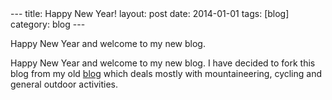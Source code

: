 #+STARTUP: showall indent
#+STARTUP: hidestars
#+OPTIONS: H:2 num:nil tags:nil toc:nil timestamps:nil
#+BEGIN_HTML
---
title: Happy New Year!
layout: post
date: 2014-01-01
tags: [blog]
category: blog
---
#+END_HTML


#+BEGIN_HTML
<!-- PELICAN_BEGIN_SUMMARY -->
#+END_HTML
Happy New Year and welcome to my new blog.

#+BEGIN_HTML
<!-- PELICAN_END_SUMMARY -->
#+END_HTML

Happy New Year and welcome to my new blog. I have decided to fork this
blog from my old [[http://ian-barton.com][blog]] which deals mostly with mountaineering, cycling
and general outdoor activities.
